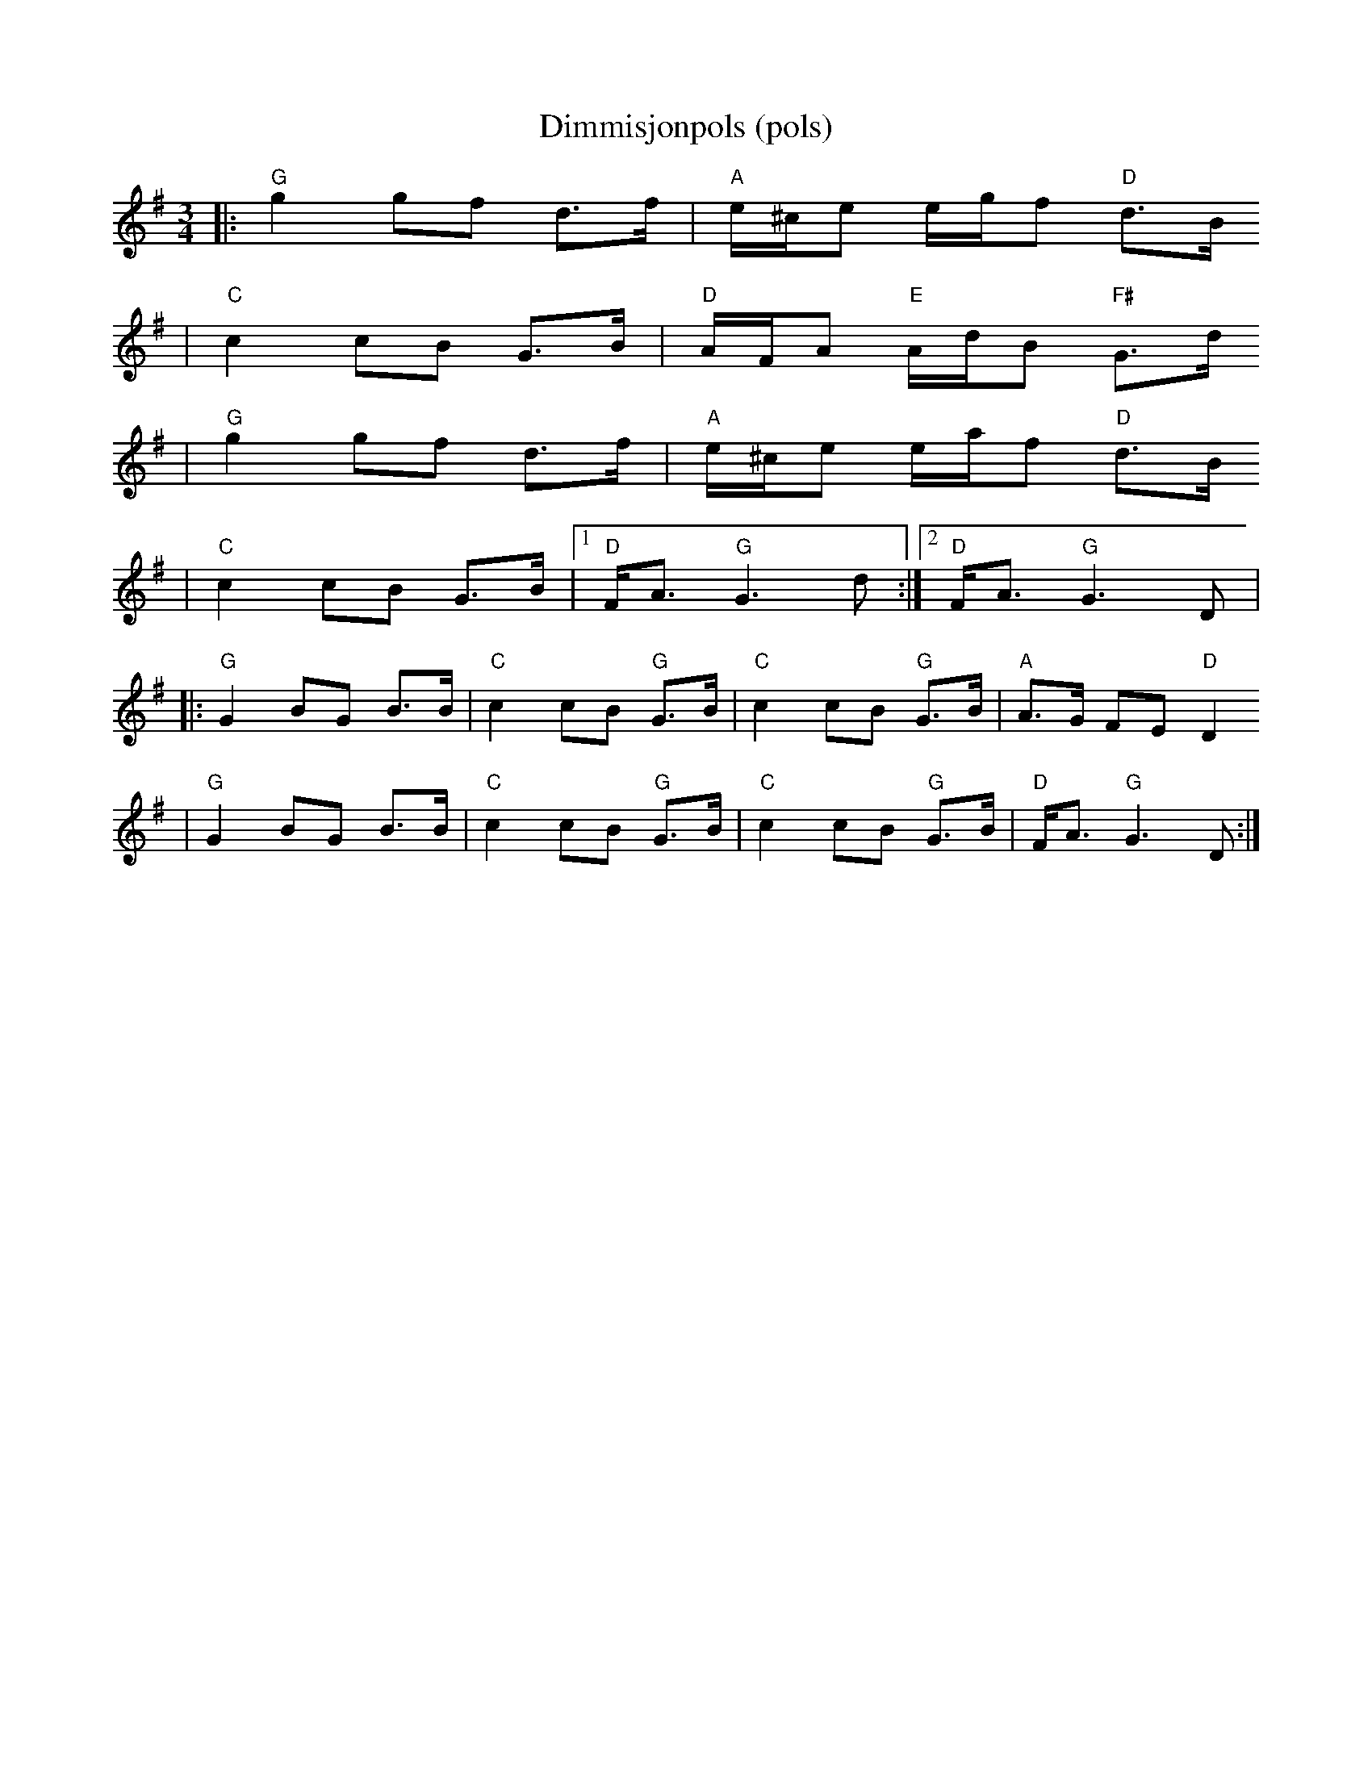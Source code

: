 R:
M:
L:1/8
X:1
T:Dimmisjonpols (pols)
R:rorospols
Z:Track 3. Smaviltlaget Lader Om
M:3/4
L:1/8
K:G
|: "G"g2 gf d>f | "A"e/^c/e e/g/f "D"d>B
|  "C"c2 cB G>B | "D"A/F/A "E"A/d/B "F#"G>d
|  "G"g2 gf d>f | "A"e/^c/e e/a/f "D"d>B
|  "C"c2 cB G>B |[1 "D"F<A "G"G3 d :|[2 "D"F<A "G"G3 D |
|: "G"G2 BG B>B | "C"c2 cB "G"G>B | "C"c2 cB "G"G>B | "A"A>G FE "D"D2
| "G"G2 BG B>B | "C"c2 cB "G"G>B | "C"c2 cB "G"G>B | "D"F<A "G"G3 D :|

